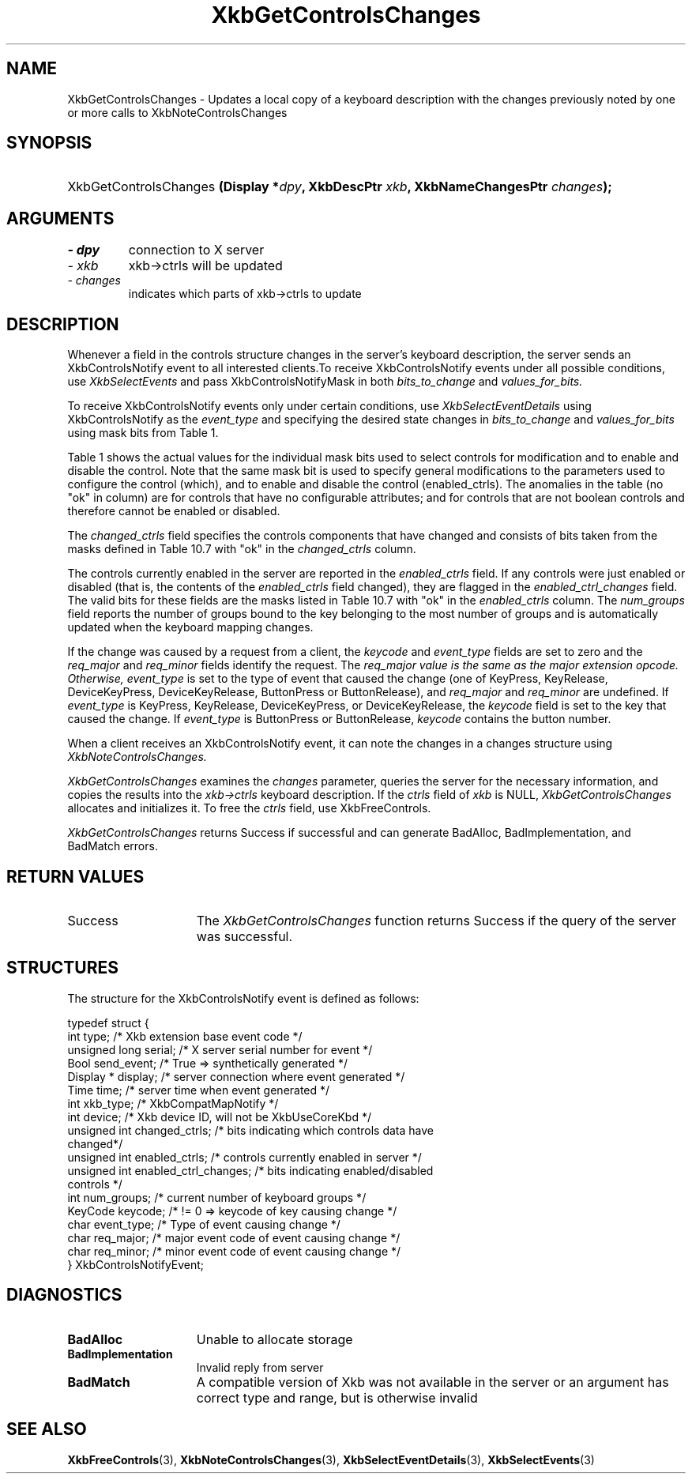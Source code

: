 '\" t
.\" Copyright 1999 Oracle and/or its affiliates. All rights reserved.
.\"
.\" Permission is hereby granted, free of charge, to any person obtaining a
.\" copy of this software and associated documentation files (the "Software"),
.\" to deal in the Software without restriction, including without limitation
.\" the rights to use, copy, modify, merge, publish, distribute, sublicense,
.\" and/or sell copies of the Software, and to permit persons to whom the
.\" Software is furnished to do so, subject to the following conditions:
.\"
.\" The above copyright notice and this permission notice (including the next
.\" paragraph) shall be included in all copies or substantial portions of the
.\" Software.
.\"
.\" THE SOFTWARE IS PROVIDED "AS IS", WITHOUT WARRANTY OF ANY KIND, EXPRESS OR
.\" IMPLIED, INCLUDING BUT NOT LIMITED TO THE WARRANTIES OF MERCHANTABILITY,
.\" FITNESS FOR A PARTICULAR PURPOSE AND NONINFRINGEMENT.  IN NO EVENT SHALL
.\" THE AUTHORS OR COPYRIGHT HOLDERS BE LIABLE FOR ANY CLAIM, DAMAGES OR OTHER
.\" LIABILITY, WHETHER IN AN ACTION OF CONTRACT, TORT OR OTHERWISE, ARISING
.\" FROM, OUT OF OR IN CONNECTION WITH THE SOFTWARE OR THE USE OR OTHER
.\" DEALINGS IN THE SOFTWARE.
.\"
.TH XkbGetControlsChanges 3 "libX11 1.7.2" "X Version 11" "XKB FUNCTIONS"
.SH NAME
XkbGetControlsChanges \- Updates a local copy of a keyboard description with the 
changes previously noted by one or more calls to XkbNoteControlsChanges
.SH SYNOPSIS
.HP
XkbGetControlsChanges
.BI "(\^Display *" "dpy" "\^,"
.BI "XkbDescPtr " "xkb" "\^,"
.BI "XkbNameChangesPtr " "changes" "\^);"
.if n .ti +5n
.if t .ti +.5i
.SH ARGUMENTS
.TP
.I \- dpy
connection to X server
.TP
.I \- xkb
xkb->ctrls will be updated
.TP
.I \- changes
indicates which parts of xkb->ctrls to update
.SH DESCRIPTION
.LP
Whenever a field in the controls structure changes in the server's keyboard 
description, the server sends an XkbControlsNotify event to all interested 
clients.To receive XkbControlsNotify events under all possible conditions, use
.I XkbSelectEvents 
and pass XkbControlsNotifyMask in both 
.I bits_to_change 
and 
.I values_for_bits.

To receive XkbControlsNotify events only under certain conditions, use
.I XkbSelectEventDetails 
using XkbControlsNotify as the 
.I event_type 
and specifying the desired state changes in 
.I bits_to_change 
and 
.I values_for_bits 
using mask bits from Table 1.

Table 1 shows the actual values for the individual mask bits used to select 
controls for 
modification and to enable and disable the control. Note that the same mask bit 
is used to 
specify general modifications to the parameters used to configure the control 
(which), and to 
enable and disable the control (enabled_ctrls). The anomalies in the table (no 
"ok" in column) 
are for controls that have no configurable attributes; and for controls that are 
not boolean 
controls and therefore cannot be enabled or disabled.

.TS
c s s s
l l l l
l l l l
l l l l. 
Table 1 Controls Mask Bits
_
Mask Bit	which or	enabled	Value
	changed_ctrls	_ctrls
_
XkbRepeatKeysMask	ok	ok	(1L<<0)
XkbSlowKeysMask	ok	ok	(1L<<1)
XkbBounceKeysMask	ok	ok	(1L<<2)
XkbStickyKeysMask	ok	ok	(1L<<3)
XkbMouseKeysMask	ok	ok	(1L<<4)
XkbMouseKeysAccelMask	ok	ok	(1L<<5)
XkbAccessXKeysMask	ok	ok	(1L<<6)
XkbAccessXTimeoutMask	ok	ok	(1L<<7)
XkbAccessXFeedbackMask	ok	ok	(1L<<8)
XkbAudibleBellMask		ok	(1L<<9)
XkbOverlay1Mask		ok	(1L<<10)
XkbOverlay2Mask		ok	(1L<<11)
XkbIgnoreGroupLockMask		ok	(1L<<12)
XkbGroupsWrapMask	ok		(1L<<27)
XkbInternalModsMask	ok		(1L<<28)
XkbIgnoreLockModsMask	ok		(1L<<29)
XkbPerKeyRepeatMask	ok		(1L<<30)
XkbControlsEnabledMask	ok		(1L<<31)
XkbAccessXOptionsMask	ok	ok	(XkbStickyKeysMask | 
XkbAccessXFeedbackMask)
XkbAllBooleanCtrlsMask		ok	(0x00001FFF) 
XkbAllControlsMask	ok		(0xF8001FFF)
.TE

The 
.I changed_ctrls 
field specifies the controls components that have changed and consists of bits 
taken from the masks defined in Table 10.7 with "ok" in the 
.I changed_ctrls 
column.

The controls currently enabled in the server are reported in the 
.I enabled_ctrls 
field. If any controls were just enabled or disabled (that is, the contents of 
the 
.I enabled_ctrls 
field changed), they are flagged in the 
.I enabled_ctrl_changes 
field. The valid bits for these fields are the masks listed in Table 10.7 with 
"ok" in the 
.I enabled_ctrls 
column. The 
.I num_groups 
field reports the number of groups bound to the key belonging to the most number 
of groups and is automatically updated when the keyboard mapping changes.

If the change was caused by a request from a client, the 
.I keycode 
and 
.I event_type 
fields are set to zero and the 
.I req_major 
and 
.I req_minor 
fields identify the request. The 
.I req_major value is the same as the major extension opcode. Otherwise,
.I event_type 
is set to the type of event that caused the change (one of KeyPress, KeyRelease, 
DeviceKeyPress, DeviceKeyRelease, ButtonPress or ButtonRelease), and 
.I req_major 
and 
.I req_minor 
are undefined. If 
.I event_type 
is KeyPress, KeyRelease, DeviceKeyPress, or DeviceKeyRelease, the 
.I keycode 
field is set to the key that caused the change. If 
.I event_type 
is ButtonPress or ButtonRelease, 
.I keycode 
contains the button number. 

When a client receives an XkbControlsNotify event, it can note the changes in a 
changes structure using 
.I XkbNoteControlsChanges.

.I XkbGetControlsChanges 
examines the 
.I changes 
parameter, queries the server for the necessary information, and copies the 
results into the 
.I xkb->ctrls 
keyboard description. If the 
.I ctrls 
field of 
.I xkb 
is NULL, 
.I XkbGetControlsChanges 
allocates and initializes it. To free the 
.I ctrls 
field, use 
XkbFreeControls.

.I XkbGetControlsChanges 
returns Success if successful and can generate BadAlloc, BadImplementation, and 
BadMatch errors.
.SH "RETURN VALUES"
.TP 15
Success
The 
.I XkbGetControlsChanges 
function returns Success if the query of the server was successful.
.SH STRUCTURES
.LP
.nf
The structure for the XkbControlsNotify event is defined as follows:

typedef struct {
    int           type;          /\&* Xkb extension base event code */
    unsigned long serial;        /\&* X server serial number for event */
    Bool          send_event;    /\&* True => synthetically generated */
    Display *     display;       /\&* server connection where event generated */
    Time          time;          /\&* server time when event generated */
    int           xkb_type;      /\&* XkbCompatMapNotify */
    int           device;        /\&* Xkb device ID, will not be XkbUseCoreKbd */
    unsigned int  changed_ctrls; /\&* bits indicating which controls data have 
changed*/
    unsigned int  enabled_ctrls; /\&* controls currently enabled in server */
    unsigned int  enabled_ctrl_changes; /\&* bits indicating enabled/disabled 
controls */
    int           num_groups;    /\&* current number of keyboard groups */
    KeyCode       keycode;       /\&* != 0 => keycode of key causing change */
    char          event_type;    /\&* Type of event causing change */
    char          req_major;     /\&* major event code of event causing change */
    char          req_minor;     /\&* minor event code of event causing change */
} XkbControlsNotifyEvent;
.fi
.SH DIAGNOSTICS
.TP 15
.B BadAlloc
Unable to allocate storage
.TP 15
.B BadImplementation
Invalid reply from server
.TP 15
.B BadMatch
A compatible version of Xkb was not available in the server or an argument has 
correct type and range, but is otherwise invalid
.SH "SEE ALSO"
.BR XkbFreeControls (3),
.BR XkbNoteControlsChanges (3),
.BR XkbSelectEventDetails (3),
.BR XkbSelectEvents (3)

